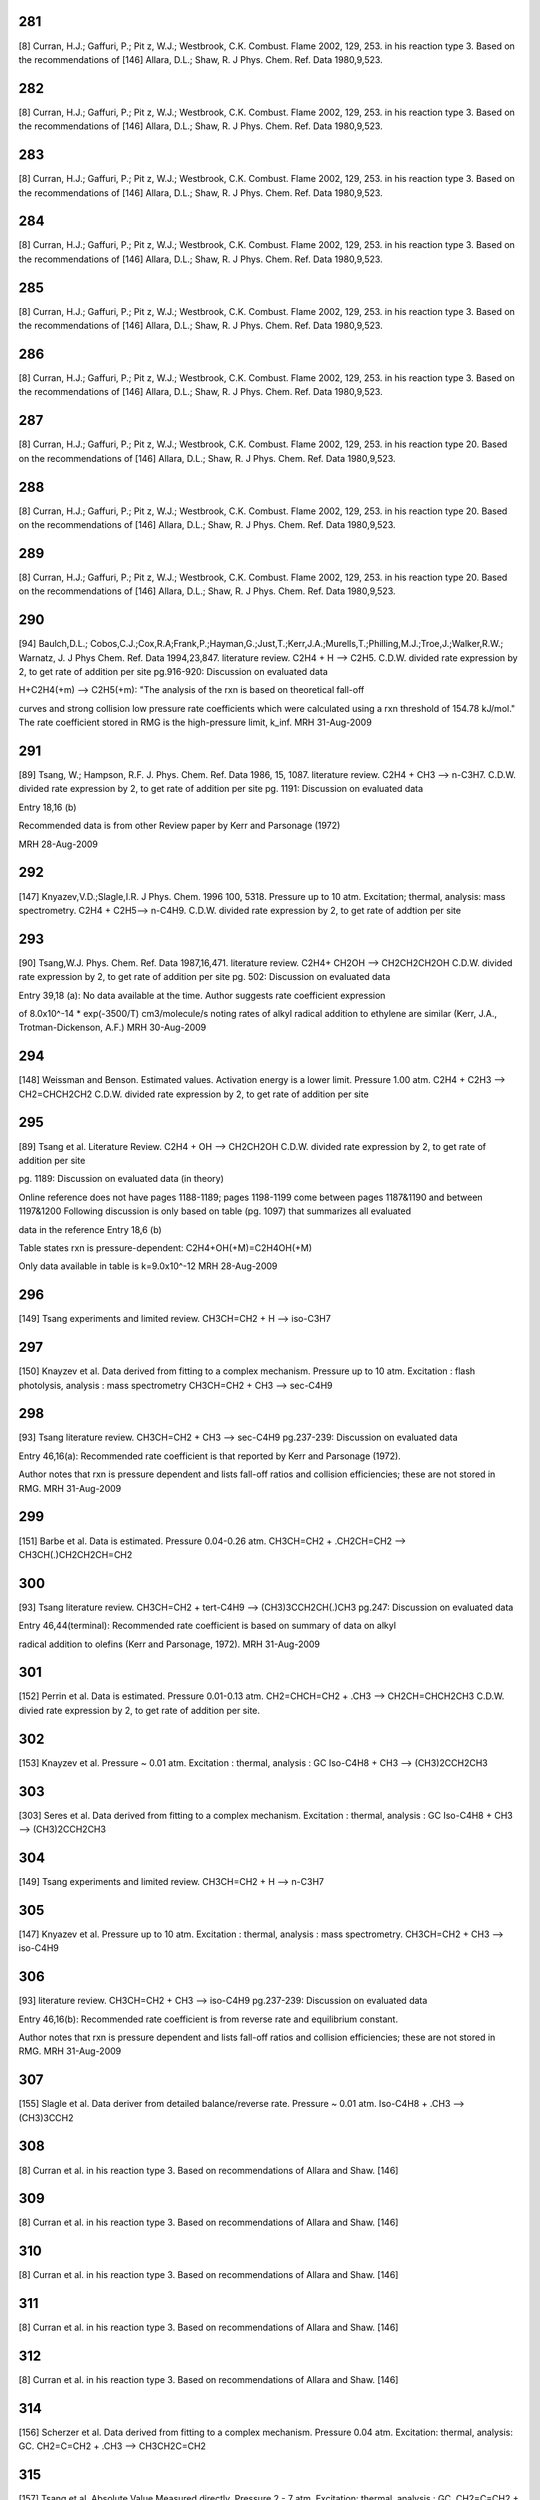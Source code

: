 ---
281
---
[8] Curran, H.J.; Gaffuri, P.; Pit z, W.J.; Westbrook, C.K. Combust. Flame 2002, 129, 253.
in his reaction type 3. Based on the recommendations of
[146] Allara, D.L.; Shaw, R. J Phys. Chem. Ref. Data 1980,9,523.

---
282
---
[8] Curran, H.J.; Gaffuri, P.; Pit z, W.J.; Westbrook, C.K. Combust. Flame 2002, 129, 253.
in his reaction type 3. Based on the recommendations of
[146] Allara, D.L.; Shaw, R. J Phys. Chem. Ref. Data 1980,9,523.

---
283
---
[8] Curran, H.J.; Gaffuri, P.; Pit z, W.J.; Westbrook, C.K. Combust. Flame 2002, 129, 253.
in his reaction type 3. Based on the recommendations of
[146] Allara, D.L.; Shaw, R. J Phys. Chem. Ref. Data 1980,9,523.

---
284
---
[8] Curran, H.J.; Gaffuri, P.; Pit z, W.J.; Westbrook, C.K. Combust. Flame 2002, 129, 253.
in his reaction type 3. Based on the recommendations of
[146] Allara, D.L.; Shaw, R. J Phys. Chem. Ref. Data 1980,9,523.

---
285
---
[8] Curran, H.J.; Gaffuri, P.; Pit z, W.J.; Westbrook, C.K. Combust. Flame 2002, 129, 253.
in his reaction type 3. Based on the recommendations of
[146] Allara, D.L.; Shaw, R. J Phys. Chem. Ref. Data 1980,9,523.

---
286
---
[8] Curran, H.J.; Gaffuri, P.; Pit z, W.J.; Westbrook, C.K. Combust. Flame 2002, 129, 253.
in his reaction type 3. Based on the recommendations of
[146] Allara, D.L.; Shaw, R. J Phys. Chem. Ref. Data 1980,9,523.

---
287
---
[8] Curran, H.J.; Gaffuri, P.; Pit z, W.J.; Westbrook, C.K. Combust. Flame 2002, 129, 253.
in his reaction type 20. Based on the recommendations of
[146] Allara, D.L.; Shaw, R. J Phys. Chem. Ref. Data 1980,9,523.

---
288
---
[8] Curran, H.J.; Gaffuri, P.; Pit z, W.J.; Westbrook, C.K. Combust. Flame 2002, 129, 253.
in his reaction type 20. Based on the recommendations of
[146] Allara, D.L.; Shaw, R. J Phys. Chem. Ref. Data 1980,9,523.

---
289
---
[8] Curran, H.J.; Gaffuri, P.; Pit z, W.J.; Westbrook, C.K. Combust. Flame 2002, 129, 253.
in his reaction type 20. Based on the recommendations of
[146] Allara, D.L.; Shaw, R. J Phys. Chem. Ref. Data 1980,9,523.

---
290
---
[94] Baulch,D.L.; Cobos,C.J.;Cox,R.A;Frank,P.;Hayman,G.;Just,T.;Kerr,J.A.;Murells,T.;Philling,M.J.;Troe,J.;Walker,R.W.; Warnatz, J. J Phys Chem. Ref. Data 1994,23,847.
literature review. C2H4 + H --> C2H5. C.D.W. divided rate expression by 2, to get rate of addition per site 
pg.916-920: Discussion on evaluated data

H+C2H4(+m) --> C2H5(+m): "The analysis of the rxn is based on theoretical fall-off

curves and strong collision low pressure rate coefficients which were calculated
using a rxn threshold of 154.78 kJ/mol."  The rate coefficient stored in RMG
is the high-pressure limit, k_inf.
MRH 31-Aug-2009


---
291
---
[89] Tsang, W.; Hampson, R.F. J. Phys. Chem. Ref. Data 1986, 15, 1087. 
literature review. C2H4 + CH3 --> n-C3H7. C.D.W. divided rate expression by 2, to get rate of addition per site
pg. 1191: Discussion on evaluated data

Entry 18,16 (b)

Recommended data is from other Review paper by Kerr and Parsonage (1972)

MRH 28-Aug-2009


---
292
---
[147] Knyazev,V.D.;Slagle,I.R. J Phys. Chem. 1996 100, 5318.
Pressure up to 10 atm. Excitation; thermal, analysis: mass spectrometry. C2H4 + C2H5--> n-C4H9. C.D.W. divided rate expression by 2, to get rate of addtion per site

---
293
---
[90] Tsang,W.J. Phys. Chem. Ref. Data 1987,16,471.
literature review. C2H4+ CH2OH --> CH2CH2CH2OH C.D.W. divided rate expression by 2, to get rate of addition per site
pg. 502: Discussion on evaluated data

Entry 39,18 (a): No data available at the time.  Author suggests rate coefficient expression

of 8.0x10^-14 * exp(-3500/T) cm3/molecule/s noting rates of alkyl radical addition
to ethylene are similar (Kerr, J.A., Trotman-Dickenson, A.F.)
MRH 30-Aug-2009


---
294
---
[148] Weissman and Benson. Estimated values. Activation energy is a lower limit. Pressure 1.00 atm. 
C2H4 + C2H3 --> CH2=CHCH2CH2 C.D.W. divided rate expression by 2, to get rate of addition per site

---
295
---
[89] Tsang et al. Literature Review.  
C2H4 + OH --> CH2CH2OH  C.D.W. divided rate expression by 2, to get rate of addition per site

pg. 1189: Discussion on evaluated data (in theory)

Online reference does not have pages 1188-1189; pages 1198-1199 come between
pages 1187&1190 and between 1197&1200
Following discussion is only based on table (pg. 1097) that summarizes all evaluated

data in the reference
Entry 18,6 (b)

Table states rxn is pressure-dependent: C2H4+OH(+M)=C2H4OH(+M)

Only data available in table is k=9.0x10^-12
MRH 28-Aug-2009


---
296
---
[149] Tsang experiments and limited review. CH3CH=CH2 + H --> iso-C3H7

---
297
---
[150] Knayzev et al. Data derived from fitting to a complex mechanism. Pressure up to 10 atm. Excitation : flash photolysis, analysis : mass spectrometry
CH3CH=CH2 + CH3 --> sec-C4H9 


---
298
---
[93] Tsang literature review. CH3CH=CH2 + CH3 --> sec-C4H9 
pg.237-239: Discussion on evaluated data

Entry 46,16(a): Recommended rate coefficient is that reported by Kerr and Parsonage (1972).

Author notes that rxn is pressure dependent and lists fall-off ratios and
collision efficiencies; these are not stored in RMG.
MRH 31-Aug-2009


---
299
---
[151] Barbe et al. Data is estimated. Pressure 0.04-0.26 atm. CH3CH=CH2 + .CH2CH=CH2 --> CH3CH(.)CH2CH2CH=CH2

---
300
---
[93] Tsang literature review. CH3CH=CH2 + tert-C4H9 --> (CH3)3CCH2CH(.)CH3
pg.247: Discussion on evaluated data

Entry 46,44(terminal): Recommended rate coefficient is based on summary of data on alkyl

radical addition to olefins (Kerr and Parsonage, 1972).
MRH 31-Aug-2009


---
301
---
[152] Perrin et al. Data is estimated. Pressure 0.01-0.13 atm. 
CH2=CHCH=CH2 + .CH3 --> CH2CH=CHCH2CH3 C.D.W. divied rate expression by 2, to get rate of addition per site.


---
302
---
[153] Knayzev et al. Pressure ~ 0.01 atm. Excitation : thermal, analysis : GC Iso-C4H8 + CH3 --> (CH3)2CCH2CH3

---
303
---
[303] Seres et al. Data derived from fitting to a complex mechanism. Excitation : thermal, analysis : GC Iso-C4H8 + CH3 --> (CH3)2CCH2CH3

---
304
---
[149] Tsang experiments and limited review. CH3CH=CH2 + H --> n-C3H7

---
305
---
[147] Knyazev et al. Pressure up to 10 atm. Excitation : thermal, analysis : mass spectrometry. 
CH3CH=CH2 + CH3 --> iso-C4H9


---
306
---
[93] literature review. CH3CH=CH2 + CH3 --> iso-C4H9
pg.237-239: Discussion on evaluated data

Entry 46,16(b): Recommended rate coefficient is from reverse rate and equilibrium constant.

Author notes that rxn is pressure dependent and lists fall-off ratios and
collision efficiencies; these are not stored in RMG.
MRH 31-Aug-2009


---
307
---
[155] Slagle et al. Data deriver from detailed balance/reverse rate. Pressure ~ 0.01 atm. 
Iso-C4H8 + .CH3 --> (CH3)3CCH2


---
308
---
[8] Curran et al. in his reaction type 3. Based on recommendations of Allara and Shaw. [146] 

---
309
---
[8] Curran et al. in his reaction type 3. Based on recommendations of Allara and Shaw. [146] 

---
310
---
[8] Curran et al. in his reaction type 3. Based on recommendations of Allara and Shaw. [146] 

---
311
---
[8] Curran et al. in his reaction type 3. Based on recommendations of Allara and Shaw. [146] 

---
312
---
[8] Curran et al. in his reaction type 3. Based on recommendations of Allara and Shaw. [146] 

---
314
---
[156] Scherzer et al. Data derived from fitting to a complex mechanism. Pressure 0.04 atm. Excitation: thermal, analysis: GC.
CH2=C=CH2 + .CH3 --> CH3CH2C=CH2


---
315
---
[157] Tsang et al. Absolute Value Measured directly. Pressure 2 - 7 atm. Excitation: thermal, analysis : GC. 
CH2=C=CH2 + H --> .CH2CH=CH2


---
316
---
[158] Tsang. Data is estimated. Pressure 1.50-5.00 atm. CH2=C=CH2 + CH3 --> CH2C(CH3)=CH2

---
317
---
[8] Curran et al. In his reaction type 18. 

---
318
---
[8] Curran et al. In his reaction type 18. 

---
319
---
[144] Bozzelli et al. Based upon CH3 addition to CO (Anastasi and Maw)

---
320
---
[159] Curran et al. His estimation in DME oxidation modeling for ketohydroperoxide decomposition. 
H2CO + HCO2. (formic acid radical) --> +  .OCH2OCHO (ester) (Rxn. 338, p. 234)

Verified by Greg Magoon; it is not immediately clear whether this rate constant is for high pressure limit, but based on other references to high pressure limit in the paper, I suspect that it is a high pressure limit value; also, note that CO_O group is used for H2CO...MRH and I have interpreted CO_O as referring to any carbonyl group

---
321
---
[160] Knoll et al. Data derived from fitting to a complex mechanism. Pressure 0.08 atm. Excitation : direct photolysis, analysis : mass spectrometry.
N-C3H7 + C2HO --> N-C4H9O 

---
322
---
[161] Knoll et al. Absolute value measured directly. Pressure 0.28 - 1.17 atm. Excitation : thermal, analysis : mass spectrometry. 
(CH3)2CO + .CH3 --> (CH3)3CO


---
323
---
[134] Warnatz literature review. C.D.W divided rate expression by 2, to get rate of addition per site.
C2H2 + H --> C2H3


---
324
---
[162] E.W.Diau and M.C.Lin. RRK(M) extrapolation. C.D.W divided rate expression by 2, to get rate of addition per site. 
C2H2 + CH3 --> CH3CH=CH


---
325
---
[163] Kerr et al. literature review. Pressure 0.03-0.20 atm. C.D.W divided rate expression by 2, to get rate of addition per site.
C2H2 + .C2H5 --> CH3CH2CH=CH 


---
326
---
[93] Tsang et al. literature review. Pressure 0.03-0.20 atm. C.D.W divided rate expression by 2, to get rate of addition per site.
C2H2 + .CH2CH=CH2 --> CHCH2CH=CH 

pg.263: Discussion on evaluated data

Entry 47,20(a): Recommended rate coefficient is estimated from the addition of alkyl

radicals to C2H2.  Author notes that this could be used as an upper limit for
cyclopentadiene formation.
MRH 31-Aug-2009


---
327
---
[163] Kerr et al. literature review. Pressure 0.07-0.13 atm. C.D.W divided rate expression by 2, to get rate of addition per site.
C2H2 + Iso-C3H7 --> (CH3)2CHCH=CH


---
328
---
[164] Dominguez et al. Data derived from fitting to a complex mechanism. Pressure 0.01-0.32 atm. Excitation : direct photolysis, analysis : GC. 
C2H2 + Tert-C4H9 --> (CH3)3CCH=CH C.D.W divided rate expression by 2, to get rate of addition per site.


---
329
---
[121] Weissman et al. Transition state theory. C.D.W divided rate expression by 2, to get rate of addition per site.	
C2H2 + C2H3 --> CH2=CHCH=CH.


---
330
---
[165] Duran et al. Ab initio. C.D.W divided rate expression by 2, to get rate of addition per site.
C2H2 + C2H3 --> CH2=CHCH=CH. (Rxn. -5?)

Verified by Greg Magoon: note: NIST seems to have values (http://kinetics.nist.gov/kinetics/Detail?id=1988DUR/AMO636:5 , which agree with RMG's original values) that are slightly diferent than this paper's values (p. 637); I can't seem to figure out where the NIST values are coming from (maybe Table 3?); therefore, I have changed rateLibrary to use paper parameters of 10^8.8 (/2) and 4.9 kcal/mol (these values seem to actually be taken from other publications, however), which I am assuming to be high-pressure values; also note that values from other sources are available in the NIST Kinetics Database

---
331
---
[165] Duran et al. Ab initio. C.D.W divided rate expression by 2, to get rate of addition per site.
C2H2 + CCH --> HC(tb)CCH=CH. (Rxn. 18?) 

NIST Record: http://kinetics.nist.gov/kinetics/Detail?id=1988DUR/AMO636:4
Verified by Greg Magoon: it looks like value is taken from Rxn 18 of Table 3 (1E10), and is apparently non-pressure dependent (and non-temp dependent); based on the table, it looks like Ref. 42 in this paper may be the ultimate source of the value?

---
332
---
[95] Baulch et al. literature review. C.D.W divided rate expression by 2, to get rate of addition per site.
C2H2 + .OH --> HOCH=CH

pg.583-584: Discussion on evaluated data

OH+C2H2(+m) --> C2H2OH(+m): "At temperatures below ~1100K and at atmospheric pressure,

the addition channel becomes important and shows a strong pressure dependence.
The following parameters give a reasonable representation of the high temperature data
for k and are also compatible with Atkinson's analysis at low temperature ..."
RMG stores the recommended high-pressure limit rate coefficient, k_inf.

MRH 31-Aug-2009


---
333
---
[166] Miller et al. Transition State Theory. C.D.W divided rate expression by 2, to get rate of addition per site. 
Same reaction as #332, #333 ranked as more accurate in rate library than #332, but they are both from relatively old sources from the early '90s.  

C2H2 + .OH --> HOCH=CH


---
334
---
[144] Bozzelli et al. Based upon CH3 addition to C2H2 (NIST)

---
335
---
Mark Saeys, CBS-QB3 calculations,without hindered rotor treatment. 

---
336
---
Mark Saeys, CBS-QB3 calculations,without hindered rotor treatment.

---
337
---
Mark Saeys, CBS-QB3 calculations,without hindered rotor treatment.

---
338
---
Mark Saeys, CBS-QB3 calculations,without hindered rotor treatment.

---
339
---
Mark Saeys, CBS-QB3 calculations,without hindered rotor treatment.

---
340
---
Mark Saeys, CBS-QB3 calculations,without hindered rotor treatment.

---
341
---
Mark Saeys, CBS-QB3 calculations,without hindered rotor treatment.

---
342
---
Mark Saeys, CBS-QB3 calculations,without hindered rotor treatment.

---
343
---
Mark Saeys, CBS-QB3 calculations,without hindered rotor treatment.

---
344
---
Mark Saeys, CBS-QB3 calculations,without hindered rotor treatment.

---
345
---
Mark Saeys, CBS-QB3 calculations,without hindered rotor treatment.

---
346
---
Mark Saeys, CBS-QB3 calculations,without hindered rotor treatment.

---
347
---
Mark Saeys, CBS-QB3 calculations,without hindered rotor treatment.

---
348
---
Mark Saeys, CBS-QB3 calculations,without hindered rotor treatment.

---
349
---
Mark Saeys, CBS-QB3 calculations,without hindered rotor treatment.

---
350
---
Mark Saeys, CBS-QB3 calculations,without hindered rotor treatment.

---
351
---
Mark Saeys, CBS-QB3 calculations,without hindered rotor treatment.

---
352
---
Mark Saeys, CBS-QB3 calculations,without hindered rotor treatment.

---
353
---
Mark Saeys, CBS-QB3 calculations,without hindered rotor treatment.

---
354
---
Mark Saeys, CBS-QB3 calculations,without hindered rotor treatment.

---
355
---
Mark Saeys, CBS-QB3 calculations,without hindered rotor treatment.

---
356
---
Mark Saeys, CBS-QB3 calculations,without hindered rotor treatment.

---
357
---
Mark Saeys, CBS-QB3 calculations,without hindered rotor treatment.

---
358
---
Mark Saeys, CBS-QB3 calculations,without hindered rotor treatment.

---
359
---
Mark Saeys, CBS-QB3 calculations,without hindered rotor treatment.

---
360
---
Mark Saeys, CBS-QB3 calculations,without hindered rotor treatment.

---
361
---
Mark Saeys, CBS-QB3 calculations,without hindered rotor treatment.

---
362
---
Mark Saeys, CBS-QB3 calculations,without hindered rotor treatment.

---
363
---
Mark Saeys, CBS-QB3 calculations,without hindered rotor treatment.

---
364
---
Mark Saeys, CBS-QB3 calculations,without hindered rotor treatment.

---
365
---
Mark Saeys, CBS-QB3 calculations,without hindered rotor treatment.

---
366
---
Mark Saeys, CBS-QB3 calculations,without hindered rotor treatment.

---
367
---
Mark Saeys, CBS-QB3 calculations,without hindered rotor treatment.

---
368
---
Mark Saeys, CBS-QB3 calculations,without hindered rotor treatment.

---
369
---
Mark Saeys, CBS-QB3 calculations,without hindered rotor treatment.

---
370
---
Mark Saeys, CBS-QB3 calculations,without hindered rotor treatment.

---
371
---
Mark Saeys, CBS-QB3 calculations,without hindered rotor treatment.

---
372
---
Mark Saeys, CBS-QB3 calculations,without hindered rotor treatment.

---
373
---
Mark Saeys, CBS-QB3 calculations,without hindered rotor treatment. 

---
374
---
Mark Saeys, CBS-QB3 calculations,without hindered rotor treatment.

---
375
---
Mark Saeys, CBS-QB3 calculations,without hindered rotor treatment.

---
376
---
Mark Saeys, CBS-QB3 calculations,without hindered rotor treatment.

---
377
---
Mark Saeys, CBS-QB3 calculations,without hindered rotor treatment.

---
378
---
Mark Saeys, CBS-QB3 calculations,without hindered rotor treatment.

---
379
---
Mark Saeys, CBS-QB3 calculations,without hindered rotor treatment.

---
380
---
Mark Saeys, CBS-QB3 calculations,without hindered rotor treatment.

---
381
---
Mark Saeys, CBS-QB3 calculations,without hindered rotor treatment.

---
382
---
Mark Saeys, CBS-QB3 calculations,without hindered rotor treatment.

---
383
---
Mark Saeys, CBS-QB3 calculations,without hindered rotor treatment.

---
384
---
Mark Saeys, CBS-QB3 calculations,without hindered rotor treatment.

---
385
---
Mark Saeys, CBS-QB3 calculations,without hindered rotor treatment.

---
386
---
Mark Saeys, CBS-QB3 calculations,without hindered rotor treatment.

---
387
---
Mark Saeys, CBS-QB3 calculations,without hindered rotor treatment.

---
388
---
Mark Saeys, CBS-QB3 calculations,without hindered rotor treatment.

---
389
---
Mark Saeys, CBS-QB3 calculations,without hindered rotor treatment.

---
390
---
Mark Saeys, CBS-QB3 calculations,without hindered rotor treatment.

---
391
---
Mark Saeys, CBS-QB3 calculations,without hindered rotor treatment.

---
392
---
Mark Saeys, CBS-QB3 calculations,without hindered rotor treatment.

---
393
---
Mark Saeys, CBS-QB3 calculations,without hindered rotor treatment.

---
394
---
Mark Saeys, CBS-QB3 calculations,without hindered rotor treatment.

---
395
---
Mark Saeys, CBS-QB3 calculations,without hindered rotor treatment.

---
396
---
Mark Saeys, CBS-QB3 calculations,without hindered rotor treatment.

---
397
---
Mark Saeys, CBS-QB3 calculations,without hindered rotor treatment.

---
398
---
Mark Saeys, CBS-QB3 calculations,without hindered rotor treatment.

---
399
---
Mark Saeys, CBS-QB3 calculations,without hindered rotor treatment.

---
400
---
Mark Saeys, CBS-QB3 calculations,without hindered rotor treatment.

---
401
---
Mark Saeys, CBS-QB3 calculations,without hindered rotor treatment.

---
402
---
Mark Saeys, CBS-QB3 calculations,without hindered rotor treatment.

---
403
---
Mark Saeys, CBS-QB3 calculations,without hindered rotor treatment.

---
404
---
Mark Saeys, CBS-QB3 calculations,without hindered rotor treatment.

---
405
---
Mark Saeys, CBS-QB3 calculations,without hindered rotor treatment.

---
406
---
Mark Saeys, CBS-QB3 calculations,without hindered rotor treatment.

---
407
---
Mark Saeys, CBS-QB3 calculations,without hindered rotor treatment.

---
408
---
Mark Saeys, CBS-QB3 calculations,without hindered rotor treatment.

---
409
---
Mark Saeys, CBS-QB3 calculations,without hindered rotor treatment.

---
410
---
Mark Saeys, CBS-QB3 calculations,without hindered rotor treatment.

---
411
---
Mark Saeys, CBS-QB3 calculations,without hindered rotor treatment.

---
412
---
Mark Saeys, CBS-QB3 calculations,without hindered rotor treatment.

---
413
---
Mark Saeys, CBS-QB3 calculations,without hindered rotor treatment.

---
414
---
Mark Saeys, CBS-QB3 calculations,without hindered rotor treatment.

---
415
---
Mark Saeys, CBS-QB3 calculations,without hindered rotor treatment.

---
416
---
Sandeep CBS-QB3 calculations 
